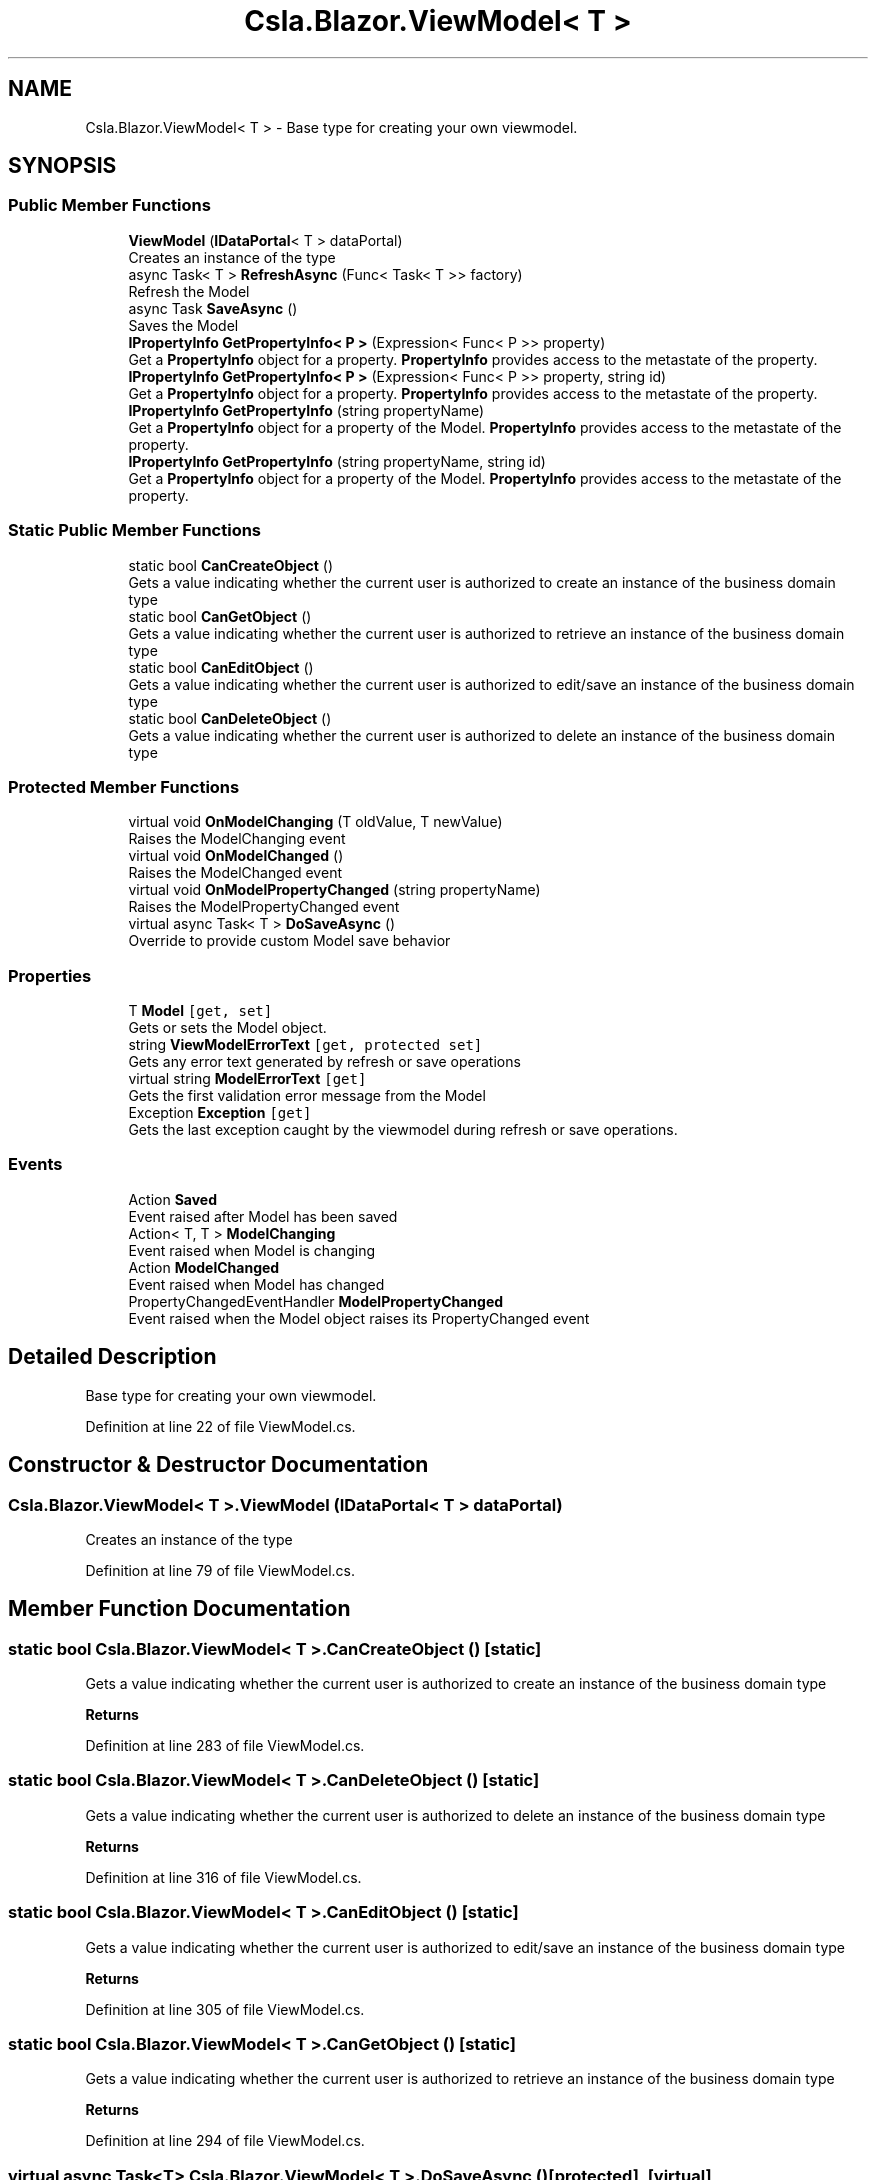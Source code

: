 .TH "Csla.Blazor.ViewModel< T >" 3 "Wed Jul 21 2021" "Version 5.4.2" "CSLA.NET" \" -*- nroff -*-
.ad l
.nh
.SH NAME
Csla.Blazor.ViewModel< T > \- Base type for creating your own viewmodel\&.  

.SH SYNOPSIS
.br
.PP
.SS "Public Member Functions"

.in +1c
.ti -1c
.RI "\fBViewModel\fP (\fBIDataPortal\fP< T > dataPortal)"
.br
.RI "Creates an instance of the type "
.ti -1c
.RI "async Task< T > \fBRefreshAsync\fP (Func< Task< T >> factory)"
.br
.RI "Refresh the Model "
.ti -1c
.RI "async Task \fBSaveAsync\fP ()"
.br
.RI "Saves the Model "
.ti -1c
.RI "\fBIPropertyInfo\fP \fBGetPropertyInfo< P >\fP (Expression< Func< P >> property)"
.br
.RI "Get a \fBPropertyInfo\fP object for a property\&. \fBPropertyInfo\fP provides access to the metastate of the property\&. "
.ti -1c
.RI "\fBIPropertyInfo\fP \fBGetPropertyInfo< P >\fP (Expression< Func< P >> property, string id)"
.br
.RI "Get a \fBPropertyInfo\fP object for a property\&. \fBPropertyInfo\fP provides access to the metastate of the property\&. "
.ti -1c
.RI "\fBIPropertyInfo\fP \fBGetPropertyInfo\fP (string propertyName)"
.br
.RI "Get a \fBPropertyInfo\fP object for a property of the Model\&. \fBPropertyInfo\fP provides access to the metastate of the property\&. "
.ti -1c
.RI "\fBIPropertyInfo\fP \fBGetPropertyInfo\fP (string propertyName, string id)"
.br
.RI "Get a \fBPropertyInfo\fP object for a property of the Model\&. \fBPropertyInfo\fP provides access to the metastate of the property\&. "
.in -1c
.SS "Static Public Member Functions"

.in +1c
.ti -1c
.RI "static bool \fBCanCreateObject\fP ()"
.br
.RI "Gets a value indicating whether the current user is authorized to create an instance of the business domain type "
.ti -1c
.RI "static bool \fBCanGetObject\fP ()"
.br
.RI "Gets a value indicating whether the current user is authorized to retrieve an instance of the business domain type "
.ti -1c
.RI "static bool \fBCanEditObject\fP ()"
.br
.RI "Gets a value indicating whether the current user is authorized to edit/save an instance of the business domain type "
.ti -1c
.RI "static bool \fBCanDeleteObject\fP ()"
.br
.RI "Gets a value indicating whether the current user is authorized to delete an instance of the business domain type "
.in -1c
.SS "Protected Member Functions"

.in +1c
.ti -1c
.RI "virtual void \fBOnModelChanging\fP (T oldValue, T newValue)"
.br
.RI "Raises the ModelChanging event "
.ti -1c
.RI "virtual void \fBOnModelChanged\fP ()"
.br
.RI "Raises the ModelChanged event "
.ti -1c
.RI "virtual void \fBOnModelPropertyChanged\fP (string propertyName)"
.br
.RI "Raises the ModelPropertyChanged event "
.ti -1c
.RI "virtual async Task< T > \fBDoSaveAsync\fP ()"
.br
.RI "Override to provide custom Model save behavior "
.in -1c
.SS "Properties"

.in +1c
.ti -1c
.RI "T \fBModel\fP\fC [get, set]\fP"
.br
.RI "Gets or sets the Model object\&. "
.ti -1c
.RI "string \fBViewModelErrorText\fP\fC [get, protected set]\fP"
.br
.RI "Gets any error text generated by refresh or save operations "
.ti -1c
.RI "virtual string \fBModelErrorText\fP\fC [get]\fP"
.br
.RI "Gets the first validation error message from the Model "
.ti -1c
.RI "Exception \fBException\fP\fC [get]\fP"
.br
.RI "Gets the last exception caught by the viewmodel during refresh or save operations\&. "
.in -1c
.SS "Events"

.in +1c
.ti -1c
.RI "Action \fBSaved\fP"
.br
.RI "Event raised after Model has been saved "
.ti -1c
.RI "Action< T, T > \fBModelChanging\fP"
.br
.RI "Event raised when Model is changing "
.ti -1c
.RI "Action \fBModelChanged\fP"
.br
.RI "Event raised when Model has changed "
.ti -1c
.RI "PropertyChangedEventHandler \fBModelPropertyChanged\fP"
.br
.RI "Event raised when the Model object raises its PropertyChanged event "
.in -1c
.SH "Detailed Description"
.PP 
Base type for creating your own viewmodel\&. 


.PP
Definition at line 22 of file ViewModel\&.cs\&.
.SH "Constructor & Destructor Documentation"
.PP 
.SS "\fBCsla\&.Blazor\&.ViewModel\fP< T >\&.\fBViewModel\fP (\fBIDataPortal\fP< T > dataPortal)"

.PP
Creates an instance of the type 
.PP
Definition at line 79 of file ViewModel\&.cs\&.
.SH "Member Function Documentation"
.PP 
.SS "static bool \fBCsla\&.Blazor\&.ViewModel\fP< T >\&.CanCreateObject ()\fC [static]\fP"

.PP
Gets a value indicating whether the current user is authorized to create an instance of the business domain type 
.PP
\fBReturns\fP
.RS 4

.RE
.PP

.PP
Definition at line 283 of file ViewModel\&.cs\&.
.SS "static bool \fBCsla\&.Blazor\&.ViewModel\fP< T >\&.CanDeleteObject ()\fC [static]\fP"

.PP
Gets a value indicating whether the current user is authorized to delete an instance of the business domain type 
.PP
\fBReturns\fP
.RS 4

.RE
.PP

.PP
Definition at line 316 of file ViewModel\&.cs\&.
.SS "static bool \fBCsla\&.Blazor\&.ViewModel\fP< T >\&.CanEditObject ()\fC [static]\fP"

.PP
Gets a value indicating whether the current user is authorized to edit/save an instance of the business domain type 
.PP
\fBReturns\fP
.RS 4

.RE
.PP

.PP
Definition at line 305 of file ViewModel\&.cs\&.
.SS "static bool \fBCsla\&.Blazor\&.ViewModel\fP< T >\&.CanGetObject ()\fC [static]\fP"

.PP
Gets a value indicating whether the current user is authorized to retrieve an instance of the business domain type 
.PP
\fBReturns\fP
.RS 4

.RE
.PP

.PP
Definition at line 294 of file ViewModel\&.cs\&.
.SS "virtual async Task<T> \fBCsla\&.Blazor\&.ViewModel\fP< T >\&.DoSaveAsync ()\fC [protected]\fP, \fC [virtual]\fP"

.PP
Override to provide custom Model save behavior 
.PP
\fBReturns\fP
.RS 4

.RE
.PP

.PP
Definition at line 140 of file ViewModel\&.cs\&.
.SS "\fBIPropertyInfo\fP \fBCsla\&.Blazor\&.ViewModel\fP< T >\&.GetPropertyInfo (string propertyName)"

.PP
Get a \fBPropertyInfo\fP object for a property of the Model\&. \fBPropertyInfo\fP provides access to the metastate of the property\&. 
.PP
\fBParameters\fP
.RS 4
\fIpropertyName\fP Property name
.RE
.PP
\fBReturns\fP
.RS 4
.RE
.PP

.PP
Definition at line 214 of file ViewModel\&.cs\&.
.SS "\fBIPropertyInfo\fP \fBCsla\&.Blazor\&.ViewModel\fP< T >\&.GetPropertyInfo (string propertyName, string id)"

.PP
Get a \fBPropertyInfo\fP object for a property of the Model\&. \fBPropertyInfo\fP provides access to the metastate of the property\&. 
.PP
\fBParameters\fP
.RS 4
\fIpropertyName\fP Property name
.br
\fIid\fP Unique identifier for property in list or array
.RE
.PP
\fBReturns\fP
.RS 4
.RE
.PP

.PP
Definition at line 228 of file ViewModel\&.cs\&.
.SS "\fBIPropertyInfo\fP \fBCsla\&.Blazor\&.ViewModel\fP< T >\&.\fBGetPropertyInfo\fP< P > (Expression< Func< P >> property)"

.PP
Get a \fBPropertyInfo\fP object for a property\&. \fBPropertyInfo\fP provides access to the metastate of the property\&. 
.PP
\fBParameters\fP
.RS 4
\fIproperty\fP Property expression
.RE
.PP
\fBReturns\fP
.RS 4
.RE
.PP

.PP
Definition at line 179 of file ViewModel\&.cs\&.
.SS "\fBIPropertyInfo\fP \fBCsla\&.Blazor\&.ViewModel\fP< T >\&.\fBGetPropertyInfo\fP< P > (Expression< Func< P >> property, string id)"

.PP
Get a \fBPropertyInfo\fP object for a property\&. \fBPropertyInfo\fP provides access to the metastate of the property\&. 
.PP
\fBParameters\fP
.RS 4
\fIproperty\fP Property expression
.br
\fIid\fP Unique identifier for property in list or array
.RE
.PP
\fBReturns\fP
.RS 4
.RE
.PP

.PP
Definition at line 197 of file ViewModel\&.cs\&.
.SS "virtual void \fBCsla\&.Blazor\&.ViewModel\fP< T >\&.OnModelChanged ()\fC [protected]\fP, \fC [virtual]\fP"

.PP
Raises the ModelChanged event 
.PP
Definition at line 62 of file ViewModel\&.cs\&.
.SS "virtual void \fBCsla\&.Blazor\&.ViewModel\fP< T >\&.OnModelChanging (T oldValue, T newValue)\fC [protected]\fP, \fC [virtual]\fP"

.PP
Raises the ModelChanging event 
.PP
\fBParameters\fP
.RS 4
\fIoldValue\fP Old Model value
.br
\fInewValue\fP New Model value
.RE
.PP

.PP
Definition at line 49 of file ViewModel\&.cs\&.
.SS "virtual void \fBCsla\&.Blazor\&.ViewModel\fP< T >\&.OnModelPropertyChanged (string propertyName)\fC [protected]\fP, \fC [virtual]\fP"

.PP
Raises the ModelPropertyChanged event 
.PP
\fBParameters\fP
.RS 4
\fIpropertyName\fP 
.RE
.PP

.PP
Definition at line 71 of file ViewModel\&.cs\&.
.SS "async Task<T> \fBCsla\&.Blazor\&.ViewModel\fP< T >\&.RefreshAsync (Func< Task< T >> factory)"

.PP
Refresh the Model 
.PP
\fBParameters\fP
.RS 4
\fIfactory\fP Async data portal or factory method
.RE
.PP

.PP
Definition at line 88 of file ViewModel\&.cs\&.
.SS "async Task \fBCsla\&.Blazor\&.ViewModel\fP< T >\&.SaveAsync ()"

.PP
Saves the Model 
.PP
\fBReturns\fP
.RS 4

.RE
.PP

.PP
Definition at line 115 of file ViewModel\&.cs\&.
.SH "Property Documentation"
.PP 
.SS "Exception \fBCsla\&.Blazor\&.ViewModel\fP< T >\&.Exception\fC [get]\fP"

.PP
Gets the last exception caught by the viewmodel during refresh or save operations\&. 
.PP
Definition at line 275 of file ViewModel\&.cs\&.
.SS "T \fBCsla\&.Blazor\&.ViewModel\fP< T >\&.Model\fC [get]\fP, \fC [set]\fP"

.PP
Gets or sets the Model object\&. 
.PP
Definition at line 157 of file ViewModel\&.cs\&.
.SS "virtual string \fBCsla\&.Blazor\&.ViewModel\fP< T >\&.ModelErrorText\fC [get]\fP, \fC [protected]\fP"

.PP
Gets the first validation error message from the Model 
.PP
Definition at line 258 of file ViewModel\&.cs\&.
.SS "string \fBCsla\&.Blazor\&.ViewModel\fP< T >\&.ViewModelErrorText\fC [get]\fP, \fC [protected set]\fP"

.PP
Gets any error text generated by refresh or save operations 
.PP
Definition at line 252 of file ViewModel\&.cs\&.
.SH "Event Documentation"
.PP 
.SS "Action \fBCsla\&.Blazor\&.ViewModel\fP< T >\&.ModelChanged"

.PP
Event raised when Model has changed 
.PP
Definition at line 37 of file ViewModel\&.cs\&.
.SS "Action<T, T> \fBCsla\&.Blazor\&.ViewModel\fP< T >\&.ModelChanging"

.PP
Event raised when Model is changing 
.PP
Definition at line 33 of file ViewModel\&.cs\&.
.SS "PropertyChangedEventHandler \fBCsla\&.Blazor\&.ViewModel\fP< T >\&.ModelPropertyChanged"

.PP
Event raised when the Model object raises its PropertyChanged event 
.PP
Definition at line 42 of file ViewModel\&.cs\&.
.SS "Action \fBCsla\&.Blazor\&.ViewModel\fP< T >\&.Saved"

.PP
Event raised after Model has been saved 
.PP
Definition at line 29 of file ViewModel\&.cs\&.

.SH "Author"
.PP 
Generated automatically by Doxygen for CSLA\&.NET from the source code\&.
